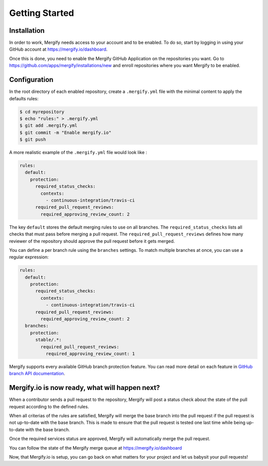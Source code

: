 ===============
Getting Started
===============

Installation
------------

In order to work, Mergify needs access to your account and to be enabled. To do so, start by logging in using your GitHub account at https://mergify.io/dashboard.

Once this is done, you need to enable the Mergify GitHub Application on the repositories you want. Go to https://github.com/apps/mergify/installations/new and enroll repositories where you want Mergify to be enabled.

Configuration
-------------

In the root directory of each enabled repository, create a ``.mergify.yml``
file with the minimal content to apply the defaults rules:

.. code-block:: shell

    $ cd myrepository
    $ echo "rules:" > .mergify.yml
    $ git add .mergify.yml
    $ git commit -m "Enable mergify.io"
    $ git push

A more realistic example of the ``.mergify.yml`` file would look like :

.. code-block:: yaml

    rules:
      default:
        protection:
          required_status_checks:
            contexts:
              - continuous-integration/travis-ci
          required_pull_request_reviews:
            required_approving_review_count: 2

The key ``default`` stores the default merging rules to use on all branches.
The ``required_status_checks`` lists all checks that must pass before merging a
pull request. The ``required_pull_request_reviews`` defines how many reviewer
of the repository should approve the pull request before it gets merged.

You can define a per branch rule using the ``branches`` settings. To match
multiple branches at once, you can use a regular expression:

.. code-block:: yaml

    rules:
      default:
        protection:
          required_status_checks:
            contexts:
              - continuous-integration/travis-ci
          required_pull_request_reviews:
            required_approving_review_count: 2
      branches:
        protection:
          stable/.*:
            required_pull_request_reviews:
              required_approving_review_count: 1

Mergify supports every available GitHub branch protection feature. You can read more detail on each feature in `GitHub branch API documentation <https://developer.github.com/v3/repos/branches/#update-branch-protection>`_.

Mergify.io is now ready, what will happen next?
-----------------------------------------------

When a contributor sends a pull request to the repository, Mergify will post a status check about the state
of the pull request according to the defined rules.

.. image:: _static/mergify-status-ko.png
   :alt: status check

When all criterias of the rules are satisfied, Mergify will merge the base branch into the pull request if the pull request is not up-to-date with the base branch. This is made to ensure that the pull request is tested one last time while being up-to-date with the base branch.

Once the required services status are approved, Mergify will automatically merge the pull request.

.. image:: _static/mergify-merge.png
   :alt: merge

You can follow the state of the Mergify merge queue at https://mergify.io/dashboard

Now, that Mergify.io is setup, you can go back on what matters for your project and let us babysit your pull requests!
